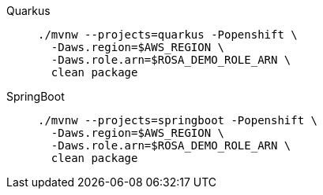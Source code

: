 [tabs]
====
Quarkus::
+
--
[.console-input]
[source,bash,subs="+macros,+attributes"]
-----
./mvnw --projects=quarkus -Popenshift \
  -Daws.region=$AWS_REGION \
  -Daws.role.arn=$ROSA_DEMO_ROLE_ARN \
ifdef::rds[]
  -Drds.host=$RDS_HOST \
  -Drds.port=$RDS_PORT \
  -Drds.db=$RDS_DATABASE \
endif::[]
  clean package
-----
--
SpringBoot::
+
--
[.console-input]
[source,bash,subs="+macros,+attributes"]
-----
./mvnw --projects=springboot -Popenshift \
  -Daws.region=$AWS_REGION \
  -Daws.role.arn=$ROSA_DEMO_ROLE_ARN \
ifdef::rds[]
  -Drds.host=$RDS_HOST \
  -Drds.port=$RDS_PORT \
  -Drds.db=$RDS_DATABASE \
endif::[]
  clean package
-----
--
====